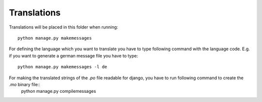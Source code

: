 Translations
============

Translations will be placed in this folder when running::

    python manage.py makemessages

For defining the language which you want to translate you have to type following command with the language code. E.g. if you want to generate a german message file you have to type::

    python manage.py makemessages -l de


For making the translated strings of the `.po` file readable for django, you have to run following command to create the `.mo` binary file::
    python manage.py compilemessages
